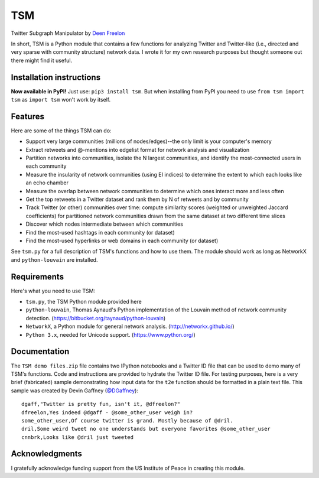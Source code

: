 ===
TSM
===

Twitter Subgraph Manipulator by `Deen Freelon`_

.. _Deen Freelon: dfreelon@gmail.com

In short, TSM is a Python module that contains a few functions for analyzing Twitter and Twitter-like (i.e., directed and very sparse with community structure) network data. I wrote it for my own research purposes but thought someone out there might find it useful.

-------------------------
Installation instructions
-------------------------

**Now available in PyPI!** Just use: ``pip3 install tsm``. But when installing from PyPI you need to use ``from tsm import tsm`` as ``import tsm`` won't work by itself.

--------
Features
--------

Here are some of the things TSM can do:

- Support very large communities (millions of nodes/edges)--the only limit is your computer's memory
- Extract retweets and @-mentions into edgelist format for network
  analysis and visualization
- Partition networks into communities, isolate the N largest
  communities, and identify the most-connected users in each community
- Measure the insularity of network communities (using EI indices) to
  determine the extent to which each looks like an echo chamber
- Measure the overlap between network communities to determine which
  ones interact more and less often
- Get the top retweets in a Twitter dataset and rank them by N of
  retweets and by community
- Track Twitter (or other) communities over time: compute similarity
  scores (weighted or unweighted Jaccard coefficients) for partitioned
  network communities drawn from the same dataset at two different
  time slices
- Discover which nodes intermediate between which communities
- Find the most-used hashtags in each community (or dataset)
- Find the most-used hyperlinks or web domains in each community (or dataset)

See ``tsm.py`` for a full description of TSM's functions and how to use them. The module should work as long as NetworkX and ``python-louvain`` are installed.

------------
Requirements
------------

Here's what you need to use TSM:

- ``tsm.py``, the TSM Python module provided here
- ``python-louvain``, Thomas Aynaud's Python implementation of the Louvain method of network community detection. (https://bitbucket.org/taynaud/python-louvain)
- ``NetworkX``, a Python module for general network analysis. (http://networkx.github.io/)
- ``Python 3.x``, needed for Unicode support. (https://www.python.org/)

-------------
Documentation
-------------

The ``TSM demo files.zip`` file contains two IPython notebooks and a Twitter ID file that can be used to demo many of TSM's functions. Code and instructions are provided to hydrate the Twitter ID file. For testing purposes, here is a very brief (fabricated) sample demonstrating how input data for the ``t2e`` function should be formatted in a plain text file. This sample was created by Devin Gaffney (`@DGaffney <https://github.com/DGaffney>`_)::

    dgaff,"Twitter is pretty fun, isn't it, @dfreelon?"
    dfreelon,Yes indeed @dgaff - @some_other_user weigh in?
    some_other_user,Of course twitter is grand. Mostly because of @dril.
    dril,Some weird tweet no one understands but everyone favorites @some_other_user
    cnnbrk,Looks like @dril just tweeted
    
---------------
Acknowledgments
---------------

I gratefully acknowledge funding support from the US Institute of Peace in creating this module.
